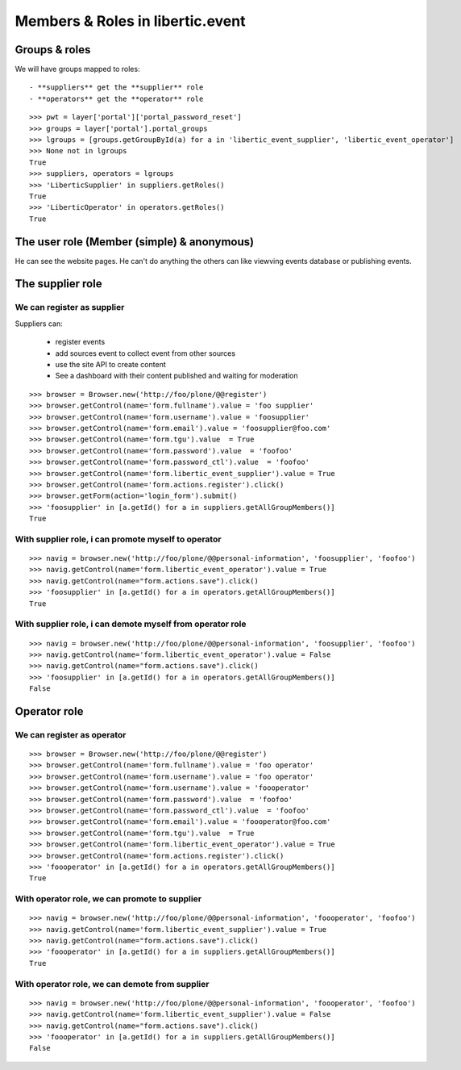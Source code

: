 Members & Roles in libertic.event
=============================================

Groups & roles
------------------

We will have groups mapped to roles::

    - **suppliers** get the **supplier** role
    - **operators** get the **operator** role
::

    >>> pwt = layer['portal']['portal_password_reset']
    >>> groups = layer['portal'].portal_groups
    >>> lgroups = [groups.getGroupById(a) for a in 'libertic_event_supplier', 'libertic_event_operator']
    >>> None not in lgroups
    True
    >>> suppliers, operators = lgroups
    >>> 'LiberticSupplier' in suppliers.getRoles()
    True
    >>> 'LiberticOperator' in operators.getRoles()
    True

The user role (Member (simple) & anonymous)
--------------------------------------------
He can see the website pages.
He can't do anything the others can like viewving events database or publishing events.

The supplier role
----------------------
We can register as supplier
~~~~~~~~~~~~~~~~~~~~~~~~~~~~
Suppliers can:

    - register events
    - add sources event to collect event from other sources
    - use the site API to create content
    - See a dashboard with their content published and waiting for moderation

::

    >>> browser = Browser.new('http://foo/plone/@@register')
    >>> browser.getControl(name='form.fullname').value = 'foo supplier'
    >>> browser.getControl(name='form.username').value = 'foosupplier'
    >>> browser.getControl(name='form.email').value = 'foosupplier@foo.com'
    >>> browser.getControl(name='form.tgu').value  = True
    >>> browser.getControl(name='form.password').value  = 'foofoo'
    >>> browser.getControl(name='form.password_ctl').value  = 'foofoo'
    >>> browser.getControl(name='form.libertic_event_supplier').value = True
    >>> browser.getControl(name='form.actions.register').click()
    >>> browser.getForm(action='login_form').submit()
    >>> 'foosupplier' in [a.getId() for a in suppliers.getAllGroupMembers()]
    True

..    >>> supplreq = [b for b in pwt._requests if pwt._requests[b][0] == 'foosupplier'][0]
..    >>> verif = Browser.new('http://foo/plone/portal_registration/passwordreset/%s?userid=%s' % (supplreq, 'foosupplier'))
..    >>> verif.getControl(name='password').value = 'foofoo'
..    >>> verif.getControl(name='password2').value = 'foofoo'
..    >>> verif.getForm(name='pwreset_action').submit()

With supplier role, i can promote myself to operator
~~~~~~~~~~~~~~~~~~~~~~~~~~~~~~~~~~~~~~~~~~~~~~~~~~~~~~~~~~
::

    >>> navig = browser.new('http://foo/plone/@@personal-information', 'foosupplier', 'foofoo')
    >>> navig.getControl(name='form.libertic_event_operator').value = True
    >>> navig.getControl(name="form.actions.save").click()
    >>> 'foosupplier' in [a.getId() for a in operators.getAllGroupMembers()]
    True

With supplier role, i can demote myself from operator role
~~~~~~~~~~~~~~~~~~~~~~~~~~~~~~~~~~~~~~~~~~~~~~~~~~~~~~~~~~~
::

    >>> navig = browser.new('http://foo/plone/@@personal-information', 'foosupplier', 'foofoo')
    >>> navig.getControl(name='form.libertic_event_operator').value = False
    >>> navig.getControl(name="form.actions.save").click()
    >>> 'foosupplier' in [a.getId() for a in operators.getAllGroupMembers()]
    False

Operator role
---------------------
We can register as operator
~~~~~~~~~~~~~~~~~~~~~~~~~~~~~
::

    >>> browser = Browser.new('http://foo/plone/@@register')
    >>> browser.getControl(name='form.fullname').value = 'foo operator'
    >>> browser.getControl(name='form.username').value = 'foo operator'
    >>> browser.getControl(name='form.username').value = 'foooperator'
    >>> browser.getControl(name='form.password').value  = 'foofoo'
    >>> browser.getControl(name='form.password_ctl').value  = 'foofoo'
    >>> browser.getControl(name='form.email').value = 'foooperator@foo.com'
    >>> browser.getControl(name='form.tgu').value  = True
    >>> browser.getControl(name='form.libertic_event_operator').value = True
    >>> browser.getControl(name='form.actions.register').click()
    >>> 'foooperator' in [a.getId() for a in operators.getAllGroupMembers()]
    True

..     >>> opreq = [b for b in pwt._requests if pwt._requests[b][0] == 'foooperator'][0]
..     >>> verif2 = Browser.new('http://foo/plone/portal_registration/passwordreset/%s?userid=%s' % (opreq, 'foooperator'))
..     >>> verif2.getControl(name='password').value = 'foofoo'
..     >>> verif2.getControl(name='password2').value = 'foofoo'
..     >>> verif2.getForm(name='pwreset_action').submit()

With operator role, we can promote to supplier
~~~~~~~~~~~~~~~~~~~~~~~~~~~~~~~~~~~~~~~~~~~~~~~~~~~~
::

    >>> navig = browser.new('http://foo/plone/@@personal-information', 'foooperator', 'foofoo')
    >>> navig.getControl(name='form.libertic_event_supplier').value = True
    >>> navig.getControl(name="form.actions.save").click()
    >>> 'foooperator' in [a.getId() for a in suppliers.getAllGroupMembers()]
    True

With operator role, we can demote from supplier
~~~~~~~~~~~~~~~~~~~~~~~~~~~~~~~~~~~~~~~~~~~~~~~~~~~~
::

    >>> navig = browser.new('http://foo/plone/@@personal-information', 'foooperator', 'foofoo')
    >>> navig.getControl(name='form.libertic_event_supplier').value = False
    >>> navig.getControl(name="form.actions.save").click()
    >>> 'foooperator' in [a.getId() for a in suppliers.getAllGroupMembers()]
    False

